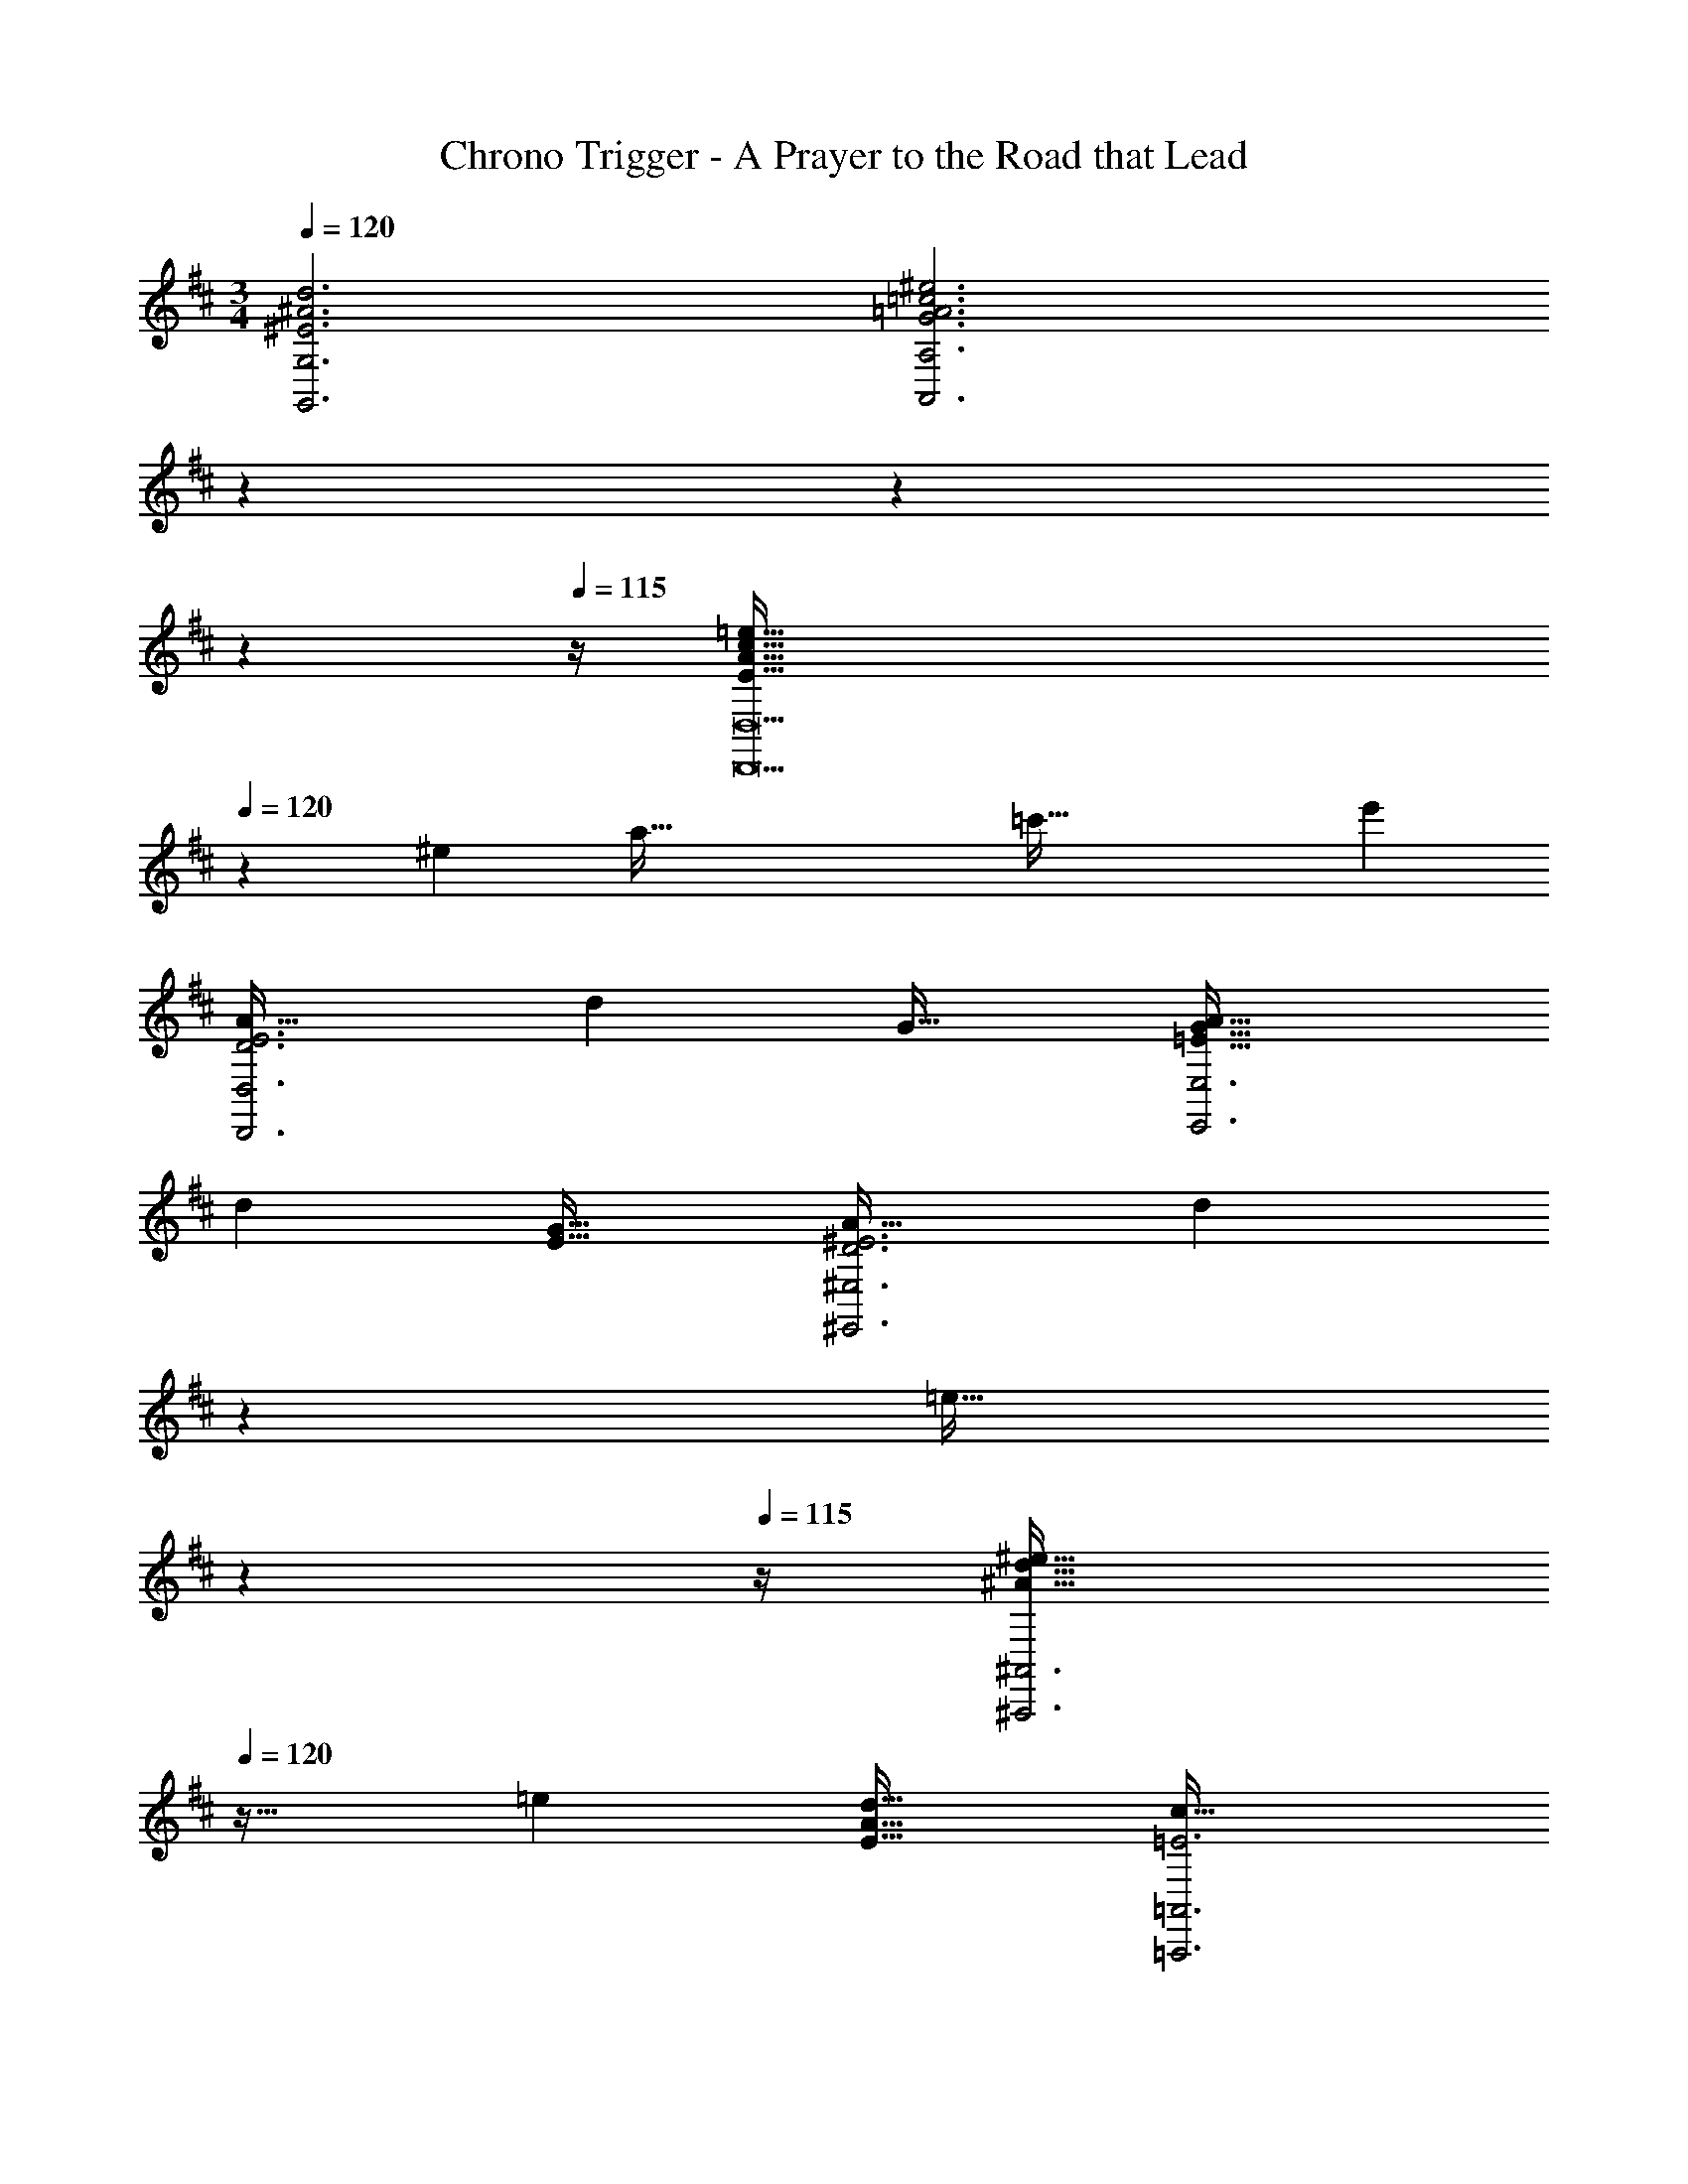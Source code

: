 X: 1
T: Chrono Trigger - A Prayer to the Road that Lead
Z: ABC Generated by Starbound Composer
L: 1/4
M: 3/4
Q: 1/4=120
K: Bm
[^E3^A3d3G,,3G,3] [z47/28G3=A3=c3^e3A,,3A,3] 
Q: 1/4=118
z79/224 
Q: 1/4=117
z103/288 
Q: 1/4=116
z13/36 
Q: 1/4=115
z/4 [z/4E161/32A161/32c161/32=e161/32D,,9D,9] 
Q: 1/4=120
z129/28 
[z25/224^e29/7] [z/8a129/32] [z27/224=c'125/32] e'53/14 
[A33/32D3E3D,,3D,3] d G31/32 [A33/32=E65/32G65/32E,,3E,3] 
d [G31/32E31/32] [A33/32D3^E3^E,,3^E,3] [z145/224d] 
Q: 1/4=118
z79/224 
Q: 1/4=117
[z103/288=e31/32] 
Q: 1/4=116
z13/36 
Q: 1/4=115
z/4 [z/4^e33/32^A65/32d65/32^A,,,3^A,,3] 
Q: 1/4=120
z25/32 =e [d31/32E31/32A31/32] [c33/32=E3=A,,,3=A,,3] 
d =A31/32 [c33/32^D3^D,,3^D,3] d 
A31/32 [G33/32^A,3=D3^A,,,3^A,,3] ^E G31/32 [=A,3D3=E3=A,,,3=A,,3] 
[A33/32D3^E3=D,,3=D,3] d G31/32 [A33/32=E65/32G65/32=E,,3=E,3] 
d [G31/32E31/32] [A33/32D3^E3^E,,3^E,3] [z145/224d] 
Q: 1/4=118
z79/224 
Q: 1/4=117
[z103/288e31/32] 
Q: 1/4=116
z13/36 
Q: 1/4=115
z/4 [z/4^e33/32^A65/32d65/32^A,,,3^A,,3] 
Q: 1/4=120
z25/32 =e [d31/32E31/32A31/32] [c33/32=E3=A,,,3=A,,3] 
d =A31/32 [c33/32^D3^D,,3^D,3] d 
A31/32 [G33/32^A,3=D3^A,,,3^A,,3] ^E G31/32 [=A,3D3=E3=A,,,6=A,,6] 
[A,3B,3E3] [A,6C6E6A,,,6A,,6] 
